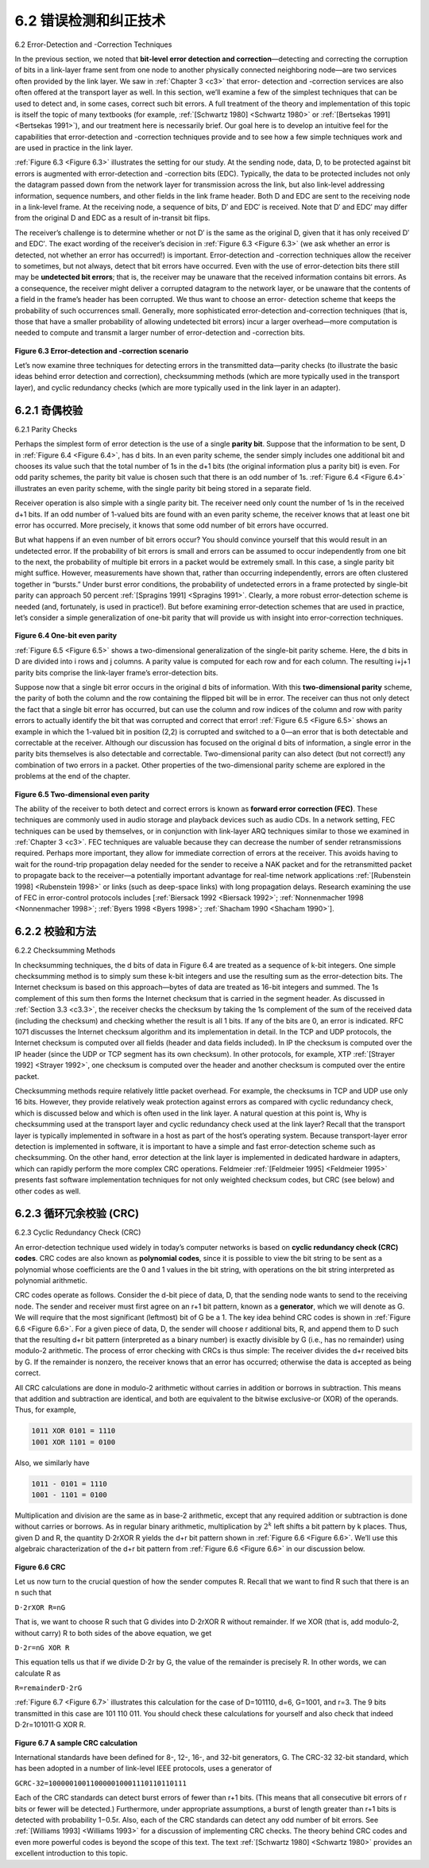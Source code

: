 .. _c6.2:

6.2 错误检测和纠正技术
=================================================================
6.2 Error-Detection and -Correction Techniques

.. tab:: 中文

.. tab:: 英文

In the previous section, we noted that **bit-level error detection and correction**—detecting and correcting the corruption of bits in a link-layer frame sent from one node to another physically connected neighboring node—are two services often ­provided by the link layer. We saw in :ref:`Chapter 3 <c3>` that error- detection and -correction services are also often offered at the transport layer as well. In this section, we’ll examine a few of the simplest techniques that can be used to detect and, in some cases, correct such bit errors. A full treatment of the theory and implementation of this topic is itself the topic of many textbooks (for example, :ref:`[Schwartz 1980] <Schwartz 1980>` or :ref:`[Bertsekas 1991] <Bertsekas 1991>`), and our treatment here is necessarily brief. Our goal here is to develop an intuitive feel for the capabilities that error-detection and -correction techniques provide and to see how a few simple techniques work and are used in practice in the link layer.

:ref:`Figure 6.3 <Figure 6.3>` illustrates the setting for our study. At the sending node, data, D, to be protected against bit errors is augmented with error-detection and -correction bits (EDC). Typically, the data to be protected includes not only the datagram passed down from the network layer for transmission across the link, but also link-level addressing information, sequence numbers, and other fields in the link frame header. Both D and EDC are sent to the receiving node in a link-level frame. At the receiving node, a sequence of bits, D′ and EDC′ is received. Note that D′ and EDC′ may differ from the original D and EDC as a result of in-transit bit flips.

The receiver’s challenge is to determine whether or not D′ is the same as the original D, given that it has only received D′ and EDC′. The exact wording of the receiver’s decision in :ref:`Figure 6.3 <Figure 6.3>` (we ask whether an error is detected, not whether an error has occurred!) is important. Error-detection and -correction techniques allow the receiver to sometimes, but not always, detect that bit errors have occurred. Even with the use of error-detection bits there still may be **undetected bit errors**; that is, the receiver may be unaware that the received information contains bit errors. As a consequence, the receiver might deliver a corrupted datagram to the network layer, or be unaware that the contents of a field in the frame’s header has been corrupted. We thus want to choose an error- detection scheme that keeps the probability of such occurrences small. Generally, more sophisticated error-detection and-correction techniques (that is, those that have a smaller probability of allowing undetected bit errors) incur a larger overhead—more computation is needed to compute and transmit a larger number of error-detection and -correction bits.

.. figure:: ../img/501-0.png
   :align: center

.. _Figure 6.3:

**Figure 6.3 Error-detection and -correction scenario**

Let’s now examine three techniques for detecting errors in the transmitted data—parity checks (to illustrate the basic ideas behind error detection and correction), checksumming methods (which are more typically used in the transport layer), and cyclic redundancy checks (which are more typically used in the link layer in an adapter).


.. _c6.2.1:

6.2.1 奇偶校验
-----------------------------------------------------------------------
6.2.1 Parity Checks

.. tab:: 中文

.. tab:: 英文

Perhaps the simplest form of error detection is the use of a single **parity bit**. Suppose that the information to be sent, D in :ref:`Figure 6.4 <Figure 6.4>`, has d bits. In an even parity scheme, the sender simply includes one additional bit and chooses its value such that the total number of 1s in the d+1 bits (the original information plus a parity bit) is even. For odd parity schemes, the parity bit value is chosen such that there is an odd number of 1s. :ref:`Figure 6.4 <Figure 6.4>` illustrates an even parity scheme, with the single parity bit being stored in a separate field.

Receiver operation is also simple with a single parity bit. The receiver need only count the number of 1s in the received d+1 bits. If an odd number of 1-valued bits are found with an even parity scheme, the receiver knows that at least one bit error has occurred. More precisely, it knows that some odd number of bit errors have occurred.

But what happens if an even number of bit errors occur? You should convince yourself that this would result in an undetected error. If the probability of bit errors is small and errors can be assumed to occur independently from one bit to the next, the probability of multiple bit errors in a packet would be extremely small. In this case, a single parity bit might suffice. However, measurements have shown that, rather than occurring independently, errors are often clustered together in “bursts.” Under burst error conditions, the probability of undetected errors in a frame protected by single-bit parity can approach 50 percent :ref:`[Spragins 1991] <Spragins 1991>`. Clearly, a more robust error-detection scheme is needed (and, fortunately, is used in practice!). But before examining error-detection schemes that are used in practice, let’s consider a simple generalization of one-bit parity that will provide us with insight into error-correction techniques.

.. figure:: ../img/502-0.png
   :align: center

.. _Figure 6.4:

**Figure 6.4 One-bit even parity**

:ref:`Figure 6.5 <Figure 6.5>` shows a two-dimensional generalization of the single-bit parity scheme. Here, the d bits in D
are divided into i rows and j columns. A parity value is computed for each row and for each column. The resulting i+j+1 parity bits comprise the link-layer frame’s error-detection bits.

Suppose now that a single bit error occurs in the original d bits of information. With this **two-dimensional parity** scheme, the parity of both the column and the row containing the flipped bit will be in error. The receiver can thus not only detect the fact that a single bit error has occurred, but can use the column and row indices of the column and row with parity errors to actually identify the bit that was corrupted and correct that error! :ref:`Figure 6.5 <Figure 6.5>` shows an example in which the 1-valued bit in position (2,2) is corrupted and switched to a 0—an error that is both detectable and correctable at the receiver. Although our discussion has focused on the original d bits of information, a single error in the parity bits themselves is also detectable and correctable. Two-dimensional parity can also detect (but not correct!) any combination of two errors in a packet. Other properties of the two-dimensional parity scheme are explored in the problems at the end of the chapter.

.. figure:: ../img/503-0.png
   :align: center

.. _Figure 6.5:

**Figure 6.5 Two-dimensional even parity**

The ability of the receiver to both detect and correct errors is known as **forward error correction (FEC)**. These techniques are commonly used in audio storage and playback devices such as audio CDs. In a network setting, FEC techniques can be used by themselves, or in conjunction with link-layer ARQ techniques similar to those we examined in :ref:`Chapter 3 <c3>`. FEC techniques are valuable because they can decrease the number of sender retransmissions required. Perhaps more important, they allow for immediate correction of errors at the receiver. This avoids having to wait for the round-trip propagation delay needed for the sender to receive a NAK packet and for the retransmitted packet to propagate back to the receiver—a potentially important advantage for real-time network applications :ref:`[Rubenstein 1998] <Rubenstein 1998>` or links (such as deep-space links) with long propagation delays. Research examining the use of FEC in error-control protocols includes [:ref:`Biersack 1992 <Biersack 1992>`; :ref:`Nonnenmacher 1998 <Nonnenmacher 1998>`; :ref:`Byers 1998 <Byers 1998>`; :ref:`Shacham 1990 <Shacham 1990>`].

.. _c6.2.2:

6.2.2 校验和方法
-----------------------------------------------------------------------
6.2.2 Checksumming Methods

.. tab:: 中文

.. tab:: 英文

In checksumming techniques, the d bits of data in Figure 6.4 are treated as a sequence of k-bit integers. One simple checksumming method is to simply sum these k-bit integers and use the resulting sum as the error-detection bits. The Internet checksum is based on this approach—bytes of data are treated as 16-bit integers and summed. The 1s complement of this sum then forms the Internet checksum that is carried in the segment header. As discussed in :ref:`Section 3.3 <c3.3>`, the receiver checks the checksum by taking the 1s complement of the sum of the received data (including the checksum) and checking whether the result is all 1 bits. If any of the bits are 0, an error is indicated. RFC 1071 discusses the Internet checksum algorithm and its implementation in detail. In the TCP and UDP protocols, the Internet checksum is computed over all fields (header and data fields included). In IP the checksum is computed over the IP header (since the UDP or TCP segment has its own checksum). In other protocols, for example, XTP :ref:`[Strayer 1992] <Strayer 1992>`, one checksum is computed over the header and another checksum is computed over the entire packet.

Checksumming methods require relatively little packet overhead. For example, the checksums in TCP and UDP use only 16 bits. However, they provide relatively weak protection against errors as compared with cyclic redundancy check, which is discussed below and which is often used in the link layer. A natural question at this point is, Why is checksumming used at the transport layer and cyclic redundancy check used at the link layer? Recall that the transport layer is typically implemented in software in a host as part of the host’s operating system. Because transport-layer error detection is implemented in software, it is important to have a simple and fast error-detection scheme such as checksumming. On the other hand, error detection at the link layer is implemented in dedicated hardware in adapters, which can rapidly perform the more complex CRC operations. Feldmeier :ref:`[Feldmeier 1995] <Feldmeier 1995>` presents fast software implementation techniques for not only weighted checksum codes, but CRC (see below) and other codes as well.

.. _c6.2.3:

6.2.3 循环冗余校验 (CRC)
-----------------------------------------------------------------------
6.2.3 Cyclic Redundancy Check (CRC)

.. tab:: 中文

.. tab:: 英文

An error-detection technique used widely in today’s computer networks is based on **cyclic redundancy check (CRC) codes**. CRC codes are also known as **polynomial codes**, since it is possible to view the bit string to be sent as a polynomial whose coefficients are the 0 and 1 values in the bit string, with operations on the bit string interpreted as polynomial arithmetic.

CRC codes operate as follows. Consider the d-bit piece of data, D, that the sending node wants to send to the receiving node. The sender and receiver must first agree on an r+1 bit pattern, known as a **generator**, which we will denote as G. We will require that the most significant (leftmost) bit of G be a 1. The key idea behind CRC codes is shown in :ref:`Figure 6.6 <Figure 6.6>`. For a given piece of data, D, the sender will choose r additional bits, R, and append them to D such that the resulting d+r bit pattern (interpreted as a binary number) is exactly divisible by G (i.e., has no remainder) using modulo-2 arithmetic. The process of error checking with CRCs is thus simple: The receiver divides the d+r received bits by G. If the remainder is nonzero, the receiver knows that an error has occurred; otherwise the data is accepted as being correct.

All CRC calculations are done in modulo-2 arithmetic without carries in addition or borrows in subtraction. This means that addition and subtraction are identical, and both are equivalent to the bitwise exclusive-or (XOR) of the operands. Thus, for example,

.. code:: text 

    1011 XOR 0101 = 1110
    1001 XOR 1101 = 0100

Also, we similarly have

.. code-block:: text

    1011 - 0101 = 1110
    1001 - 1101 = 0100

Multiplication and division are the same as in base-2 arithmetic, except that any required addition or subtraction is done without carries or borrows. As in regular binary arithmetic, multiplication by :math:`2^k` left shifts a bit pattern by k places. Thus, given D and R, the quantity D⋅2rXOR R yields the d+r bit pattern shown in :ref:`Figure 6.6 <Figure 6.6>`. We’ll use this algebraic characterization of the d+r bit pattern from :ref:`Figure 6.6 <Figure 6.6>` in our discussion below.

.. figure:: ../img/505-0.png
   :align: center

.. _Figure 6.6:

**Figure 6.6 CRC**

Let us now turn to the crucial question of how the sender computes R. Recall that we want to find R such that there is an n such that

``D⋅2rXOR R=nG``

That is, we want to choose R such that G divides into D⋅2rXOR R without remainder. If we XOR (that is, add modulo-2, without carry) R to both sides of the above equation, we get

``D⋅2r=nG XOR R``

This equation tells us that if we divide D⋅2r by G, the value of the remainder is precisely R. In other words, we can calculate R as

``R=remainderD⋅2rG``

:ref:`Figure 6.7 <Figure 6.7>` illustrates this calculation for the case of D=101110, d=6, G=1001, and r=3. The 9 bits transmitted in this case are 101 110  011. You should check these calculations for yourself and also check that indeed D⋅2r=101011⋅G XOR R.

.. figure:: ../img/506-0.png
   :align: center

.. _Figure 6.7:

**Figure 6.7 A sample CRC calculation**

International standards have been defined for 8-, 12-, 16-, and 32-bit generators, G. The CRC-32 32-bit standard, which has been adopted in a number of link-level IEEE protocols, uses a generator of

``GCRC-32=100000100110000010001110110110111``

Each of the CRC standards can detect burst errors of fewer than r+1 bits. (This means that all consecutive bit errors of r bits or fewer will be detected.) Furthermore, under appropriate assumptions, a burst of length greater than r+1 bits is detected with probability 1−0.5r. Also, each of the CRC standards can detect any odd number of bit errors. See :ref:`[Williams 1993] <Williams 1993>` for a discussion of implementing CRC checks. The theory behind CRC codes and even more powerful codes is beyond the scope of this text. The text :ref:`[Schwartz 1980] <Schwartz 1980>` provides an excellent introduction to this topic.